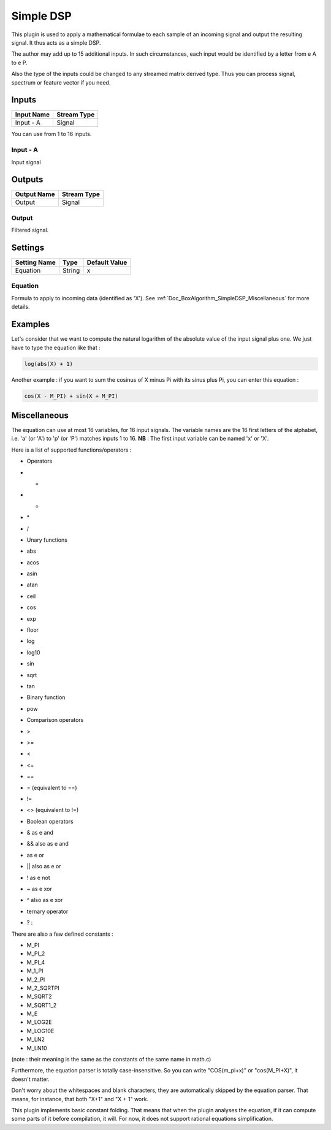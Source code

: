 .. _Doc_BoxAlgorithm_SimpleDSP:

Simple DSP
==========


.. image:: images/Doc_BoxAlgorithm_SimpleDSP.png

This plugin is used to apply a mathematical formulae to each sample of an incoming signal and output
the resulting signal. It thus acts as a simple DSP.

The author may add up to 15 additional inputs.
In such circumstances, each input would be identified
by a letter from \e A to \e P.

Also the type of the inputs could be changed to any
streamed matrix derived type. Thus you can process
signal, spectrum or feature vector if you need.

Inputs
------

.. csv-table::
   :header: "Input Name", "Stream Type"

   "Input - A", "Signal"

You can use from 1 to 16 inputs.

Input - A
~~~~~~~~~

Input signal

Outputs
-------

.. csv-table::
   :header: "Output Name", "Stream Type"

   "Output", "Signal"

Output
~~~~~~

Filtered signal.

.. _Doc_BoxAlgorithm_SimpleDSP_Settings:

Settings
--------

.. csv-table::
   :header: "Setting Name", "Type", "Default Value"

   "Equation", "String", "x"

Equation
~~~~~~~~

Formula to apply to incoming data (identified as 'X'). See :ref:`Doc_BoxAlgorithm_SimpleDSP_Miscellaneous` for more details.

.. _Doc_BoxAlgorithm_SimpleDSP_Examples:

Examples
--------

Let's consider that we want to compute the natural logarithm of the absolute value
of the input signal plus one. We just have to type the equation like that :

.. code::

   log(abs(X) + 1)

Another example : if you want to sum the cosinus of X minus Pi with its sinus plus Pi,
you can enter this equation :

.. code::

   cos(X - M_PI) + sin(X + M_PI)

.. _Doc_BoxAlgorithm_SimpleDSP_Miscellaneous:

Miscellaneous
-------------

The equation can use at most 16 variables, for 16 input signals.
The variable names are the 16 first letters of the alphabet, i.e. 'a' (or 'A') to 'p' (or 'P') matches inputs 1 to 16.
**NB** : The first input variable can be named 'x' or 'X'.

Here is a list of supported functions/operators :


- Operators
- +
- -
- \*
- /



- Unary functions
- abs
- acos
- asin
- atan
- ceil
- cos
- exp
- floor
- log
- log10
- sin
- sqrt
- tan



- Binary function
- pow



- Comparison operators
- >
- >=
- <
- <=
- ==
- = (equivalent to ==)
- !=
- <> (equivalent to !=)



- Boolean operators
- & as \e and
- && also as \e and
- | as \e or
- || also as \e or
- ! as \e not
- ~ as \e xor
- ^ also as \e xor



- ternary operator
- ? :


There are also a few defined constants :


- M_PI
- M_PI_2
- M_PI_4
- M_1_PI
- M_2_PI
- M_2_SQRTPI
- M_SQRT2
- M_SQRT1_2
- M_E
- M_LOG2E
- M_LOG10E
- M_LN2
- M_LN10


(note : their meaning is the same as the constants of the same name in math.c)

Furthermore, the equation parser is totally case-insensitive. So you can write "COS(m_pi+x)" or "cos(M_PI+X)", it doesn't matter.

Don't worry about the whitespaces and blank characters, they are automatically skipped by the equation parser.
That means, for instance, that both "X+1" and "X      + 1" work.

This plugin implements basic constant folding. That means that when the plugin analyses the equation,
if it can compute some parts of it before compilation, it will. For now, it does not support rational
equations simplification.

